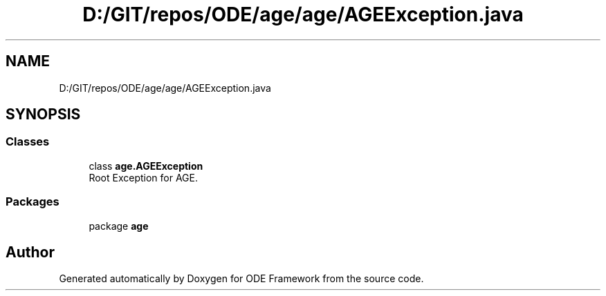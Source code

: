.TH "D:/GIT/repos/ODE/age/age/AGEException.java" 3 "Version 1" "ODE Framework" \" -*- nroff -*-
.ad l
.nh
.SH NAME
D:/GIT/repos/ODE/age/age/AGEException.java
.SH SYNOPSIS
.br
.PP
.SS "Classes"

.in +1c
.ti -1c
.RI "class \fBage\&.AGEException\fP"
.br
.RI "Root Exception for AGE\&. "
.in -1c
.SS "Packages"

.in +1c
.ti -1c
.RI "package \fBage\fP"
.br
.in -1c
.SH "Author"
.PP 
Generated automatically by Doxygen for ODE Framework from the source code\&.
